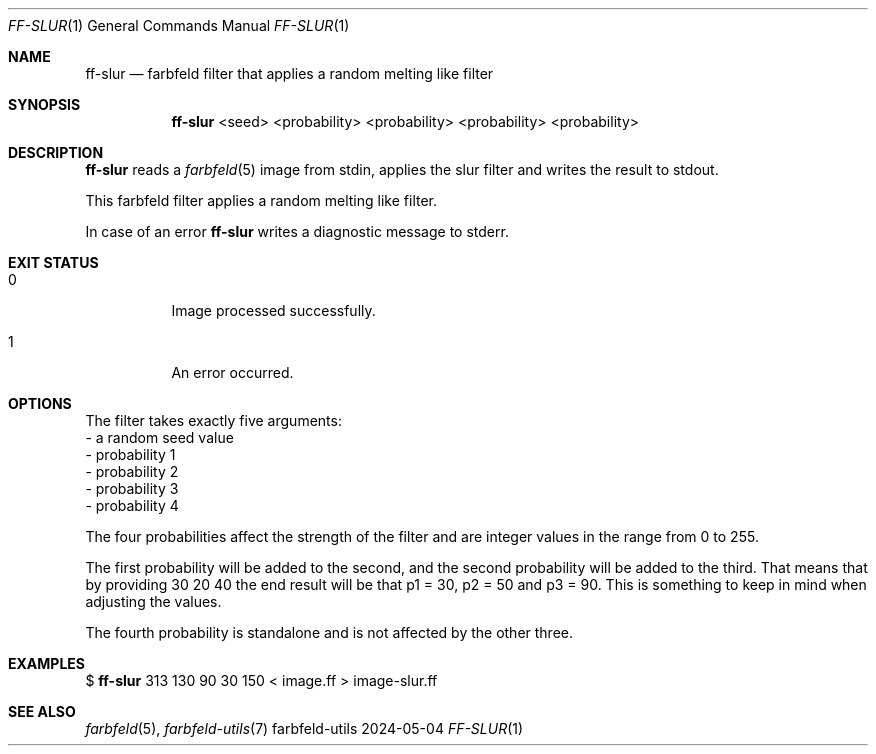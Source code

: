 .Dd 2024-05-04
.Dt FF-SLUR 1
.Os farbfeld-utils
.Sh NAME
.Nm ff-slur
.Nd farbfeld filter that applies a random melting like filter
.Sh SYNOPSIS
.Nm
<seed> <probability> <probability> <probability> <probability>
.Sh DESCRIPTION
.Nm
reads a
.Xr farbfeld 5
image from stdin, applies the slur filter and writes the result to stdout.
.Pp
This farbfeld filter applies a random melting like filter.
.Pp
In case of an error
.Nm
writes a diagnostic message to stderr.
.Sh EXIT STATUS
.Bl -tag -width Ds
.It 0
Image processed successfully.
.It 1
An error occurred.
.El
.Sh OPTIONS
The filter takes exactly five arguments:
   - a random seed value
   - probability 1
   - probability 2
   - probability 3
   - probability 4

The four probabilities affect the strength of the filter and are integer
values in the range from 0 to 255.

The first probability will be added to the second, and the second probability
will be added to the third. That means that by providing 30 20 40 the end
result will be that p1 = 30, p2 = 50 and p3 = 90. This is something to keep in
mind when adjusting the values.

The fourth probability is standalone and is not affected by the other three.
.Sh EXAMPLES
$
.Nm
313 130 90 30 150 < image.ff > image-slur.ff
.Sh SEE ALSO
.Xr farbfeld 5 ,
.Xr farbfeld-utils 7
